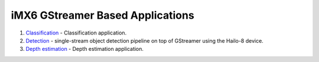 
iMX6 GStreamer Based Applications
=================================

#. `Classification <classification/README.rst>`_ - Classification application.
#. `Detection <detection/README.rst>`_ - single-stream object detection pipeline on top of GStreamer using the Hailo-8 device.
#. `Depth estimation <depth_estimation/README.rst>`_ - Depth estimation application.
